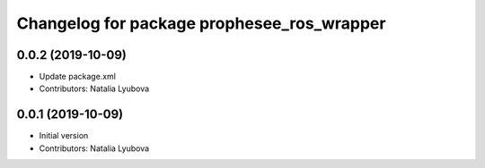 ^^^^^^^^^^^^^^^^^^^^^^^^^^^^^^^^^^^^^^^^^^^
Changelog for package prophesee_ros_wrapper
^^^^^^^^^^^^^^^^^^^^^^^^^^^^^^^^^^^^^^^^^^^

0.0.2 (2019-10-09)
------------------
* Update package.xml
* Contributors: Natalia Lyubova

0.0.1 (2019-10-09)
------------------
* Initial version
* Contributors: Natalia Lyubova
